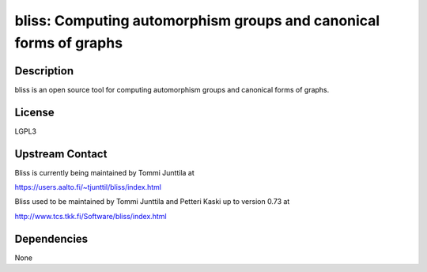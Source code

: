 bliss: Computing automorphism groups and canonical forms of graphs
==================================================================

Description
-----------

bliss is an open source tool for computing automorphism groups and
canonical forms of graphs.

License
-------

LGPL3


Upstream Contact
----------------

Bliss is currently being maintained by Tommi Junttila at

https://users.aalto.fi/~tjunttil/bliss/index.html

Bliss used to be maintained by Tommi Junttila and Petteri Kaski up to version 0.73 at

http://www.tcs.tkk.fi/Software/bliss/index.html

Dependencies
------------

None
